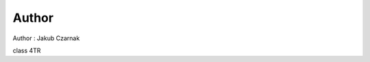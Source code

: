 ===============================
Author 
===============================

Author : Jakub Czarnak

class 4TR
